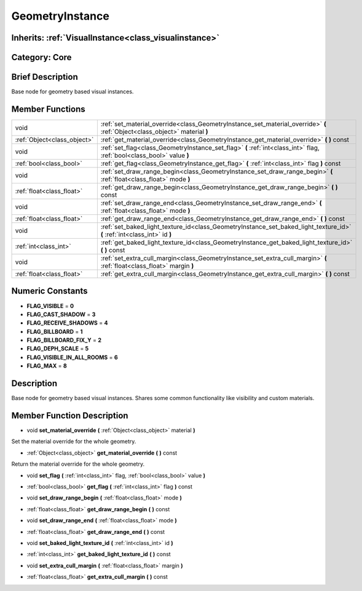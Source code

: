 .. _class_GeometryInstance:

GeometryInstance
================

Inherits: :ref:`VisualInstance<class_visualinstance>`
-----------------------------------------------------

Category: Core
--------------

Brief Description
-----------------

Base node for geometry based visual instances.

Member Functions
----------------

+------------------------------+-------------------------------------------------------------------------------------------------------------------------------+
| void                         | :ref:`set_material_override<class_GeometryInstance_set_material_override>`  **(** :ref:`Object<class_object>` material  **)** |
+------------------------------+-------------------------------------------------------------------------------------------------------------------------------+
| :ref:`Object<class_object>`  | :ref:`get_material_override<class_GeometryInstance_get_material_override>`  **(** **)** const                                 |
+------------------------------+-------------------------------------------------------------------------------------------------------------------------------+
| void                         | :ref:`set_flag<class_GeometryInstance_set_flag>`  **(** :ref:`int<class_int>` flag, :ref:`bool<class_bool>` value  **)**      |
+------------------------------+-------------------------------------------------------------------------------------------------------------------------------+
| :ref:`bool<class_bool>`      | :ref:`get_flag<class_GeometryInstance_get_flag>`  **(** :ref:`int<class_int>` flag  **)** const                               |
+------------------------------+-------------------------------------------------------------------------------------------------------------------------------+
| void                         | :ref:`set_draw_range_begin<class_GeometryInstance_set_draw_range_begin>`  **(** :ref:`float<class_float>` mode  **)**         |
+------------------------------+-------------------------------------------------------------------------------------------------------------------------------+
| :ref:`float<class_float>`    | :ref:`get_draw_range_begin<class_GeometryInstance_get_draw_range_begin>`  **(** **)** const                                   |
+------------------------------+-------------------------------------------------------------------------------------------------------------------------------+
| void                         | :ref:`set_draw_range_end<class_GeometryInstance_set_draw_range_end>`  **(** :ref:`float<class_float>` mode  **)**             |
+------------------------------+-------------------------------------------------------------------------------------------------------------------------------+
| :ref:`float<class_float>`    | :ref:`get_draw_range_end<class_GeometryInstance_get_draw_range_end>`  **(** **)** const                                       |
+------------------------------+-------------------------------------------------------------------------------------------------------------------------------+
| void                         | :ref:`set_baked_light_texture_id<class_GeometryInstance_set_baked_light_texture_id>`  **(** :ref:`int<class_int>` id  **)**   |
+------------------------------+-------------------------------------------------------------------------------------------------------------------------------+
| :ref:`int<class_int>`        | :ref:`get_baked_light_texture_id<class_GeometryInstance_get_baked_light_texture_id>`  **(** **)** const                       |
+------------------------------+-------------------------------------------------------------------------------------------------------------------------------+
| void                         | :ref:`set_extra_cull_margin<class_GeometryInstance_set_extra_cull_margin>`  **(** :ref:`float<class_float>` margin  **)**     |
+------------------------------+-------------------------------------------------------------------------------------------------------------------------------+
| :ref:`float<class_float>`    | :ref:`get_extra_cull_margin<class_GeometryInstance_get_extra_cull_margin>`  **(** **)** const                                 |
+------------------------------+-------------------------------------------------------------------------------------------------------------------------------+

Numeric Constants
-----------------

- **FLAG_VISIBLE** = **0**
- **FLAG_CAST_SHADOW** = **3**
- **FLAG_RECEIVE_SHADOWS** = **4**
- **FLAG_BILLBOARD** = **1**
- **FLAG_BILLBOARD_FIX_Y** = **2**
- **FLAG_DEPH_SCALE** = **5**
- **FLAG_VISIBLE_IN_ALL_ROOMS** = **6**
- **FLAG_MAX** = **8**

Description
-----------

Base node for geometry based visual instances. Shares some common functionality like visibility and custom materials.

Member Function Description
---------------------------

.. _class_GeometryInstance_set_material_override:

- void  **set_material_override**  **(** :ref:`Object<class_object>` material  **)**

Set the material override for the whole geometry.

.. _class_GeometryInstance_get_material_override:

- :ref:`Object<class_object>`  **get_material_override**  **(** **)** const

Return the material override for the whole geometry.

.. _class_GeometryInstance_set_flag:

- void  **set_flag**  **(** :ref:`int<class_int>` flag, :ref:`bool<class_bool>` value  **)**

.. _class_GeometryInstance_get_flag:

- :ref:`bool<class_bool>`  **get_flag**  **(** :ref:`int<class_int>` flag  **)** const

.. _class_GeometryInstance_set_draw_range_begin:

- void  **set_draw_range_begin**  **(** :ref:`float<class_float>` mode  **)**

.. _class_GeometryInstance_get_draw_range_begin:

- :ref:`float<class_float>`  **get_draw_range_begin**  **(** **)** const

.. _class_GeometryInstance_set_draw_range_end:

- void  **set_draw_range_end**  **(** :ref:`float<class_float>` mode  **)**

.. _class_GeometryInstance_get_draw_range_end:

- :ref:`float<class_float>`  **get_draw_range_end**  **(** **)** const

.. _class_GeometryInstance_set_baked_light_texture_id:

- void  **set_baked_light_texture_id**  **(** :ref:`int<class_int>` id  **)**

.. _class_GeometryInstance_get_baked_light_texture_id:

- :ref:`int<class_int>`  **get_baked_light_texture_id**  **(** **)** const

.. _class_GeometryInstance_set_extra_cull_margin:

- void  **set_extra_cull_margin**  **(** :ref:`float<class_float>` margin  **)**

.. _class_GeometryInstance_get_extra_cull_margin:

- :ref:`float<class_float>`  **get_extra_cull_margin**  **(** **)** const


